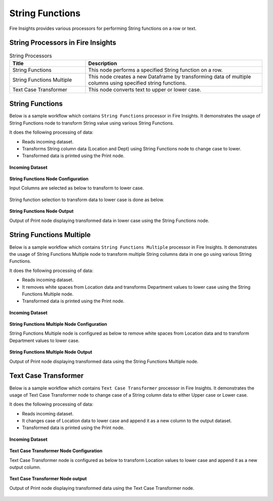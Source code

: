 String Functions
==========

Fire Insights provides various processors for performing String functions on a row or text.


String Processors in Fire Insights
----------------------------------------


.. list-table:: String Processors
   :widths: 30 70
   :header-rows: 1

   * - Title
     - Description
   * - String Functions
     - This node performs a specified String function on a row.
   * - String Functions Multiple
     - This node creates a new Dataframe by transforming data of multiple columns using specified string functions.
   * - Text Case Transformer
     - This node converts text to upper or lower case.

String Functions
----------------------------------------

Below is a sample workflow which contains ``String Functions`` processor in Fire Insights. It demonstrates the usage of String Functions node to transform String value using various String Functions.

It does the following processing of data:

*	Reads incoming dataset.
*	Transforms String column data (Location and Dept) using String Functions node to change case to lower.
* 	Transformed data is printed using the Print node.

.. figure:: ../../_assets/user-guide/data-preparation/string/stringfunctions-demo-workflow.png
   :alt: string_userguide
   :width: 65%
   
**Incoming Dataset**

.. figure:: ../../_assets/user-guide/data-preparation/string/stringfunctions-incoming-dataset.png
   :alt: string_userguide
   :width: 70%


**String Functions Node Configuration**

Input Columns are selected as below to transform to lower case.

.. figure:: ../../_assets/user-guide/data-preparation/string/stringfunctions-inputcol-selection.png
   :alt: string_userguide
   :width: 70%

String function selection to transform data to lower case is done as below.

.. figure:: ../../_assets/user-guide/data-preparation/string/stringfunctions-function-definition.png
   :alt: string_userguide
   :width: 70%

**String Functions Node Output**

Output of Print node displaying transformed data in lower case using the String Functions node.

.. figure:: ../../_assets/user-guide/data-preparation/string/stringfunctions-printnode-output.png
   :alt: string_userguide
   :width: 70%
   
String Functions Multiple
----------------------------------------

Below is a sample workflow which contains ``String Functions Multiple`` processor in Fire Insights. It demonstrates the usage of String Functions Multiple node to transform multiple String columns data in one go using various String Functions.

It does the following processing of data:

*	Reads incoming dataset.
*	It removes white spaces from Location data and transforms Department values to lower case using the String Functions Multiple node.
* 	Transformed data is printed using the Print node.

.. figure:: ../../_assets/user-guide/data-preparation/string/stringfnmulti-demo-workflow.png
   :alt: string_userguide
   :width: 65%
   
**Incoming Dataset**

.. figure:: ../../_assets/user-guide/data-preparation/string/stringfnmulti-incoming-dataset.png
   :alt: string_userguide
   :width: 70%


**String Functions Multiple Node Configuration**

String Functions Multiple node is configured as below to remove white spaces from Location data and to transform Department values to lower case.

.. figure:: ../../_assets/user-guide/data-preparation/string/stringfnmulti-configuration.png
   :alt: string_userguide
   :width: 70%

**String Functions Multiple Node Output**

Output of Print node displaying transformed data using the String Functions Multiple node.

.. figure:: ../../_assets/user-guide/data-preparation/string/stringfnmulti-printnode-output.png
   :alt: string_userguide
   :width: 70%
   
Text Case Transformer
----------------------------------------

Below is a sample workflow which contains ``Text Case Transformer`` processor in Fire Insights. It demonstrates the usage of Text Case Transformer node to change case of a String column data to either Upper case or Lower case.

It does the following processing of data:

*	Reads incoming dataset.
*	It changes case of Location data to lower case and append it as a new column to the output dataset.
* 	Transformed data is printed using  the Print node.

.. figure:: ../../_assets/user-guide/data-preparation/string/casetrans-demo-workflow.png
   :alt: string_userguide
   :width: 65%
   
**Incoming Dataset**

.. figure:: ../../_assets/user-guide/data-preparation/string/casetrans-incoming-dataset.png
   :alt: string_userguide
   :width: 70%


**Text Case Transformer Node Configuration**

Text Case Transformer node is configured as below to transform Location values to lower case and append it as a new output column.

.. figure:: ../../_assets/user-guide/data-preparation/string/casetrans-configuration.png
   :alt: string_userguide
   :width: 70%

**Text Case Transformer Node output**

Output of Print node displaying transformed data using the Text Case Transformer node.

.. figure:: ../../_assets/user-guide/data-preparation/string/casetrans-printnode-output.png
   :alt: string_userguide
   :width: 70%

